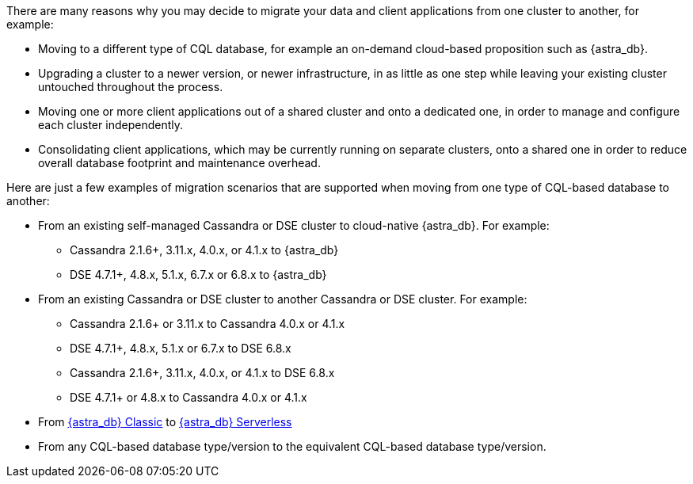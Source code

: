 There are many reasons why you may decide to migrate your data and client applications from one cluster to another, for example:

* Moving to a different type of CQL database, for example an on-demand cloud-based proposition such as {astra_db}.

* Upgrading a cluster to a newer version, or newer infrastructure, in as little as one step while leaving your existing cluster untouched throughout the process.

* Moving one or more client applications out of a shared cluster and onto a dedicated one, in order to manage and configure each cluster independently.

* Consolidating client applications, which may be currently running on separate clusters, onto a shared one in order to reduce overall database footprint and maintenance overhead.

Here are just a few examples of migration scenarios that are supported when moving from one type of CQL-based database to another:

* From an existing self-managed Cassandra or DSE cluster to cloud-native {astra_db}. For example:

** Cassandra 2.1.6+, 3.11.x, 4.0.x, or 4.1.x to {astra_db}

** DSE 4.7.1+, 4.8.x, 5.1.x, 6.7.x or 6.8.x to {astra_db}

* From an existing Cassandra or DSE cluster to another Cassandra or DSE cluster. For example:

** Cassandra 2.1.6+ or 3.11.x to Cassandra 4.0.x or 4.1.x

** DSE 4.7.1+, 4.8.x, 5.1.x or 6.7.x to DSE 6.8.x

** Cassandra 2.1.6+, 3.11.x, 4.0.x, or 4.1.x to DSE 6.8.x

** DSE 4.7.1+ or 4.8.x to Cassandra 4.0.x or 4.1.x

* From https://docs.datastax.com/en/astra-classic/docs[{astra_db} Classic] to https://docs.datastax.com/en/astra-serverless/docs[{astra_db} Serverless]

* From any CQL-based database type/version to the equivalent CQL-based database type/version.
